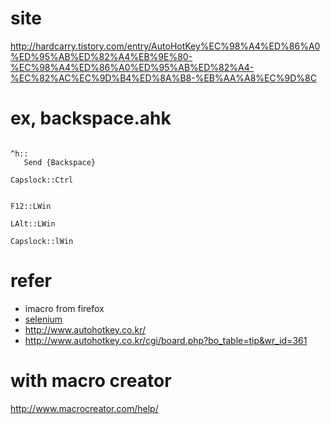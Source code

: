* site

http://hardcarry.tistory.com/entry/AutoHotKey%EC%98%A4%ED%86%A0%ED%95%AB%ED%82%A4%EB%9E%80-%EC%98%A4%ED%86%A0%ED%95%AB%ED%82%A4-%EC%82%AC%EC%9D%B4%ED%8A%B8-%EB%AA%A8%EC%9D%8C

* ex, backspace.ahk

#+BEGIN_EXAMPLE

^h::
   Send {Backspace}

Capslock::Ctrl

#+END_EXAMPLE

#+BEGIN_SRC 
F12::LWin
#+END_SRC

#+BEGIN_SRC 
LAlt::LWin
#+END_SRC

#+BEGIN_SRC 
Capslock::lWin
#+END_SRC

* refer 

- imacro from firefox
- [[file:selenium.org][selenium]]
- http://www.autohotkey.co.kr/
- http://www.autohotkey.co.kr/cgi/board.php?bo_table=tip&wr_id=361

* with macro creator

http://www.macrocreator.com/help/

